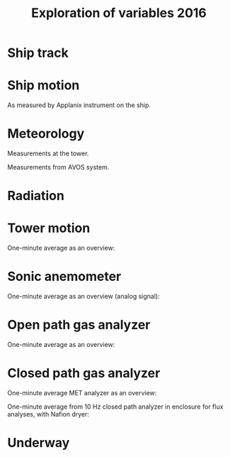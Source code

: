 #+STARTUP: content indent hideblocks
#+TITLE: Exploration of variables 2016
#+OPTIONS: ^:{}
#+LATEX_HEADER: \usepackage[margin=2.5cm]{geometry}
#+PROPERTY: header-args:python :session *Python* :tangle yes

#+NAME: session_init
#+BEGIN_SRC python :session :results silent :exports none
import matplotlib as mpl
mpl.use("Agg")
mpl.rcParams['mathtext.fontset']='stix'
import matplotlib.pyplot as plt
import numpy as np
import pandas as pd
import psycopg2 as pg
from mpl_toolkits.basemap import Basemap
plt.style.use('ggplot')
conn=pg.connect("host=localhost port=5433 dbname=gases")
#+END_SRC

* Ship track

#+NAME: ship_track
#+BEGIN_SRC python :session :results file :exports results
qry="""
  SELECT time_study_1min AS time_study,
  longitude_avg AS longitude, latitude_avg AS latitude,
  speed_over_ground_avg AS sog, course_over_ground_avg as cog,
  heading_avg as heading, pitch_avg as pitch, roll_avg as roll,
  heave_avg as heave
  FROM amundsen_flux.navigation_1min_2016
  """
nav=pd.read_sql(qry, conn, parse_dates=['time_study'],
                index_col="time_study")
lonmin=np.min(nav['longitude'])
latmin=np.min(nav['latitude'])
lonmax=np.max(nav['longitude'])
latmax=np.max(nav['latitude'])
lat_0=(latmin + latmax) / 2.0
lon_0=(lonmin + lonmax) / 2.0
lat_1=latmin + ((latmax - latmin) / 6.0)
lat_2=latmax - ((latmax - latmin) / 6.0)
parallels=np.arange(45.0, 95, 5)
meridians=np.arange(-50.0, -170, -10)
m=Basemap(projection="laea", lon_0=lon_0, lat_0=lat_0,
          lat_1=lat_1, lat_2=lat_2, width=7e6, height=4.8e6,
          resolution="l", lat_ts=lat_0)
x, y = m(nav['longitude'].values, nav['latitude'].values)
x[x == 1e30]=np.nan
y[y == 1e30]=np.nan
m.fillcontinents(color="0.7")
m.drawparallels(parallels, labels=[0, 1, 1, 0])
m.drawmeridians(meridians, labels=[1, 0, 0, 1])
m.plot(x, y, color='r')
plt.savefig("ship_track.png"); plt.close()
"ship_track.png"
#+END_SRC

#+ATTR_LATEX: :width \textwidth
#+RESULTS: ship_track
[[file:ship_track.png]]

* Ship motion

As measured by Applanix instrument on the ship.

#+NAME: ship_motion
#+BEGIN_SRC python :session :results file :exports results
soglims = (0, 10)
fig, axs = plt.subplots(3, 1, sharex=True)
fig.set_size_inches((11, 9))
nav[['sog']].plot(ax=axs[0], ylim=soglims, legend=False)
axs[0].set_ylabel('Speed over ground (m/s)'); axs[0].set_xlabel('')
nav[['cog']].plot(ax=axs[1], legend=False)
axs[1].set_ylabel("Course over ground ($^\circ$)"); axs[1].set_xlabel('')
nav[['heading']].plot(ax=axs[2], rot=0, legend=False)
axs[2].set_ylabel("Heading ($^\circ$)"); axs[2].set_xlabel('')
fig.tight_layout()
fig.savefig('navigation.png', bbox_inches='tight'); plt.close()
'navigation.png'
#+END_SRC

#+ATTR_LATEX: :width \textwidth
#+RESULTS: ship_motion
[[file:navigation.png]]

* Meteorology

Measurements at the tower.

#+NAME: meteorology_01
#+BEGIN_SRC python :session :results file :exports results
qry="""
  SELECT time_study, atmospheric_pressure, air_temperature,
  relative_humidity, surface_temperature,
  wind_speed, wind_direction
  FROM amundsen_flux.meteorology_ceos_1min_2016
  """
met=pd.read_sql(qry, conn, parse_dates=['time_study'],
                index_col="time_study")
kPalims = (60, 110)
tmplims = (-50, 30)
rhlims = (30, 110)
sstlims = (-5, 25)
fig, axs = plt.subplots(4, 1, sharex=True)
fig.set_size_inches((11, 12.5))
met[['atmospheric_pressure']].plot(ax=axs[0], ylim=kPalims, legend=False)
axs[0].set_ylabel('Atmospheric pressure (kPa)'); axs[0].set_xlabel('')
met[['air_temperature']].plot(ax=axs[1], ylim=tmplims, legend=False)
axs[1].set_ylabel('Air temperature ($^\circ$C)'); axs[1].set_xlabel('')
met[['relative_humidity']].plot(ax=axs[2], ylim=rhlims, legend=False)
axs[2].set_ylabel('Relative humidity (%)'); axs[2].set_xlabel('')
met[['surface_temperature']].plot(ax=axs[3], ylim=sstlims,
                                  rot=0, legend=False)
axs[3].set_ylabel('Surface temperature ($^\circ$C)'); axs[3].set_xlabel('')
fig.savefig("meteorology_01.png", bbox_inches="tight"); plt.close()
"meteorology_01.png"
#+END_SRC

#+ATTR_LATEX: :width \textwidth
#+RESULTS: meteorology_01
[[file:meteorology_01.png]]

#+NAME: meteorology_02
#+BEGIN_SRC python :session :results file :exports results
wdslims = (0, 25)               # wind speed (m/s)
fig, axs = plt.subplots(2, 1, sharex=True)
fig.set_size_inches((11, 7))
met[['wind_speed']].plot(ax=axs[0], ylim=wdslims, legend=False)
axs[0].set_ylabel('Wind speed (m/s)'); axs[0].set_xlabel('')
met[['wind_direction']].plot(ax=axs[1], rot=0, legend=False)
axs[1].set_ylabel('Wind direction ($^\circ$)'); axs[1].set_xlabel('')
fig.savefig("meteorology_02.png", bbox_inches="tight"); plt.close()
"meteorology_02.png"
#+END_SRC

#+ATTR_LATEX: :width \textwidth
#+RESULTS: meteorology_02
[[file:meteorology_02.png]]

Measurements from AVOS system.

#+NAME: meteorology_03
#+BEGIN_SRC python :session :results file :exports results
qry="""
  SELECT time_study, atmospheric_pressure, air_temperature,
  relative_humidity, surface_temperature,
  wind_speed, wind_direction
  FROM amundsen_flux.meteorology_avos_1s_2016
  """
avos=pd.read_sql(qry, conn, parse_dates=['time_study'],
                 index_col="time_study")
fig, axs = plt.subplots(4, 1, sharex=True)
fig.set_size_inches((11, 12.5))
met[['atmospheric_pressure']].plot(ax=axs[0], ylim=kPalims, legend=False)
avos[['atmospheric_pressure']].plot(ax=axs[0], ylim=kPalims, legend=False)
axs[0].set_ylabel('Atmospheric pressure (kPa)'); axs[0].set_xlabel('')
met[['air_temperature']].plot(ax=axs[1], ylim=tmplims, legend=False)
avos[['air_temperature']].plot(ax=axs[1], ylim=tmplims, legend=False)
axs[1].set_ylabel('Air temperature ($^\circ$C)'); axs[1].set_xlabel('')
met[['relative_humidity']].plot(ax=axs[2], ylim=rhlims, legend=False)
avos[['relative_humidity']].plot(ax=axs[2], ylim=rhlims, legend=False)
axs[2].set_ylabel('Relative humidity (%)'); axs[2].set_xlabel('')
met[['surface_temperature']].plot(ax=axs[3], ylim=sstlims,
                                  rot=0, legend=False)
avos[['surface_temperature']].plot(ax=axs[3], ylim=sstlims,
                                   rot=0, legend=False)
axs[3].set_ylabel('Surface temperature ($^\circ$C)'); axs[3].set_xlabel('')
fig.savefig("meteorology_03.png", bbox_inches="tight"); plt.close()
"meteorology_03.png"
#+END_SRC

#+ATTR_LATEX: :width \textwidth
#+RESULTS: meteorology_03
[[file:meteorology_03.png]]

#+NAME: meteorology_04
#+BEGIN_SRC python :session :results file :exports results
wdslims = (0, 25)               # wind speed (m/s)
fig, axs = plt.subplots(2, 1, sharex=True)
fig.set_size_inches((11, 7))
met[['wind_speed']].plot(ax=axs[0], ylim=wdslims, legend=False)
avos[['wind_speed']].plot(ax=axs[0], ylim=wdslims, legend=False)
axs[0].set_ylabel('Wind speed (m/s)'); axs[0].set_xlabel('')
met[['wind_direction']].plot(ax=axs[1], rot=0, legend=False)
avos[['wind_direction']].plot(ax=axs[1], rot=0, legend=False)
axs[1].set_ylabel('Wind direction ($^\circ$)'); axs[1].set_xlabel('')
fig.savefig("meteorology_04.png", bbox_inches="tight"); plt.close()
"meteorology_04.png"
#+END_SRC

#+ATTR_LATEX: :width \textwidth
#+RESULTS: meteorology_04
[[file:meteorology_04.png]]

* Radiation

#+NAME: radiation_01
#+BEGIN_SRC python :session :results file :exports results
qry="""
  SELECT time_study, "PAR", "K_down", "LW_down"
  FROM amundsen_flux.radiation_1min_2016
  """
rad=pd.read_sql(qry, conn, parse_dates=['time_study'],
                index_col="time_study")
PARlims = (0, 2500)             # umol/m2/s
Kdnlims = (0, 1200)             # K_down (W/m2)
LWdlims = (200, 450)            # LW_down (W/m2)
fig, axs = plt.subplots(3, 1, sharex=True)
fig.set_size_inches((11, 9))
rad[['PAR']].plot(ax=axs[0], ylim=PARlims, legend=False)
axs[0].set_ylabel('PAR ($\mu mol/m^{2}/s$)'); axs[0].set_xlabel('')
rad[['K_down']].plot(ax=axs[1], ylim=Kdnlims, legend=False)
axs[1].set_ylabel('K_down ($W/m^{2}$)'); axs[1].set_xlabel('')
rad[['LW_down']].plot(ax=axs[2], ylim=LWdlims, rot=0, legend=False)
axs[2].set_ylabel('LW_down ($W/m^{2}$)'); axs[2].set_xlabel('')
fig.savefig("radiation_01.png", bbox_inches="tight"); plt.close()
"radiation_01.png"
#+END_SRC

#+ATTR_LATEX: :width \textwidth
#+RESULTS: radiation_01
[[file:radiation_01.png]]

* Tower motion

One-minute average as an overview:

#+NAME: tower_motion
#+BEGIN_SRC python :session :results file :exports results
qry="""
  SELECT date_trunc('minute', time_study) AS time_study,
  avg(acceleration_x) AS acceleration_x,
  avg(acceleration_y) AS acceleration_y,
  avg(acceleration_z) AS acceleration_z,
  avg(rate_x) AS rate_x,
  avg(rate_y) AS rate_y,
  avg(rate_z) AS rate_z
  FROM amundsen_flux.motion_10hz_2016
  GROUP BY date_trunc('minute', time_study)
  ORDER BY date_trunc('minute', time_study)
  """
mot=pd.read_sql(qry, conn, parse_dates=['time_study'],
                index_col="time_study")
acclims = (-1, 1)               # translational acceleration (m/s2)
anglims = (-2, 2)               # angular velocity (deg/s)
fig, axs = plt.subplots(2, 1, sharex=True)
fig.set_size_inches((11, 7))
mot[['acceleration_x',
     'acceleration_y',
     'acceleration_z']].plot(ax=axs[0], ylim=acclims, legend=False)
axs[0].set_ylabel('Translational acceleration ($m/s^{2}$)')
axs[0].set_xlabel('')
mot[['rate_x',
     'rate_y',
     'rate_z']].plot(ax=axs[1], ylim=anglims, rot=0, legend=False)
axs[1].set_ylabel('Angular acceleration ($^\circ/s$)')
axs[1].set_xlabel('')
leg = axs[1].legend(loc=9, bbox_to_anchor=(0.5, -0.1), frameon=False,
                    borderaxespad=0, ncol=3)
leg.get_texts()[0].set_text("x")
leg.get_texts()[1].set_text("y")
leg.get_texts()[2].set_text("z")
fig.tight_layout()
fig.savefig('motion.png', bbox_extra_artists=(leg,), bbox_inches='tight')
plt.close()
'motion.png'
#+END_SRC

#+ATTR_LATEX: :width \textwidth
#+RESULTS: tower_motion
[[file:motion.png]]

* Sonic anemometer

One-minute average as an overview (analog signal):

#+NAME: sonic_anemometer_01
#+BEGIN_SRC python :session :results file :exports results
qry="""
  SELECT time_study_1min AS time_study,
  wind_speed_u_avg AS wind_speed_u,
  wind_speed_v_avg AS wind_speed_v,
  wind_speed_w_avg AS wind_speed_w,
  air_temperature_sonic_avg AS air_temperature_sonic,
  sound_speed_avg AS sound_speed
  FROM amundsen_flux.wind3d_analog_1min_2016
  """
wind3d=pd.read_sql(qry, conn, parse_dates=['time_study'],
                   index_col="time_study")
fig, axs = plt.subplots(4, 1, sharex=True)
fig.set_size_inches((11, 12.5))
wind3d[['wind_speed_u']].plot(ax=axs[0], legend=False)
axs[0].set_ylabel('U wind speed ($m/s$)'); axs[0].set_xlabel('')
wind3d[['wind_speed_v']].plot(ax=axs[1], legend=False)
axs[1].set_ylabel('V wind speed ($m/s$)'); axs[1].set_xlabel('')
wind3d[['wind_speed_w']].plot(ax=axs[2], rot=0, legend=False)
axs[2].set_ylabel('W wind speed ($m/s$)'); axs[2].set_xlabel('')
wind3d[['air_temperature_sonic']].plot(ax=axs[3], rot=0, legend=False)
axs[3].set_ylabel('Air temperature ($\circ$C)'); axs[3].set_xlabel('')

# Now the serial stream
qry="""
SELECT time_study_1min as time_study,
  wind_speed_u_avg AS wind_speed_u,
  wind_speed_v_avg AS wind_speed_v,
  wind_speed_w_avg AS wind_speed_w,
  air_temperature_sonic_avg AS air_temperature_sonic,
  sound_speed_avg AS sound_speed
FROM amundsen_flux.wind3d_serial_1min_2016
"""
wind3d=pd.read_sql(qry, conn, parse_dates=['time_study'],
                   index_col="time_study")
wind3d[['wind_speed_u']].plot(ax=axs[0], legend=False)
wind3d[['wind_speed_v']].plot(ax=axs[1], legend=False)
wind3d[['wind_speed_w']].plot(ax=axs[2], rot=0, legend=False)
wind3d[['air_temperature_sonic']].plot(ax=axs[3], rot=0, legend=False)
leg = axs[1].legend(loc=9, bbox_to_anchor=(0.5, -0.1), frameon=False,
                    borderaxespad=0, ncol=3)
leg.get_texts()[0].set_text("analog")
leg.get_texts()[1].set_text("serial")
fig.tight_layout()
fig.savefig('sonic_anemometer_01.png', bbox_inches='tight')
plt.close()
'sonic_anemometer_01.png'
#+END_SRC

#+ATTR_LATEX: :width \textwidth
#+RESULTS: sonic_anemometer_01
[[file:sonic_anemometer_01.png]]

* Open path gas analyzer

One-minute average as an overview:

#+NAME: opath_01
#+BEGIN_SRC python :session :results file :exports results
qry="""
  SELECT time_study_1min AS time_study,
  "op_CO2_density_avg" AS "op_CO2_density",
  "op_H2O_density_avg" AS "op_H2O_density",
  op_pressure_avg AS op_pressure,
  op_temperature_avg AS op_temperature,
  op_cooler_voltage_avg AS op_cooler_voltage,
  op_bandwidth_avg AS op_bandwidth,
  op_delay_interval_avg AS op_delay_interval
  FROM amundsen_flux.opath_1min_2016
  """
opath=pd.read_sql(qry, conn, parse_dates=['time_study'],
                  index_col="time_study")
CO2dlims = (0, 100)
H2Odlims = (0, 1000)
fig, axs = plt.subplots(4, 1, sharex=True)
fig.set_size_inches((11, 12.5))
opath[['op_CO2_density']].plot(ax=axs[0], legend=False,
                               ylim=CO2dlims)
axs[0].set_ylabel('$CO_{2}$ density ($mmol/m^{3}$)')
axs[0].set_xlabel('')
opath[['op_H2O_density']].plot(ax=axs[1], legend=False,
                               ylim=H2Odlims)
axs[1].set_ylabel('$H_{2}O$ density ($mmol/m^{3}$)')
axs[1].set_xlabel('')
opath[['op_pressure']].plot(ax=axs[2], legend=False,
                            ylim=kPalims)
axs[2].set_ylabel('Atmospheric pressure (Kpa)')
axs[2].set_xlabel('')
opath[['op_temperature']].plot(ax=axs[3], rot=0, legend=False,
                               ylim=tmplims)
axs[3].set_ylabel('Air temperature ($^\circ$C)')
axs[3].set_xlabel('')
fig.tight_layout()
fig.savefig('open_path_01.png', bbox_inches='tight')
plt.close()
'open_path_01.png'
#+END_SRC

#+ATTR_LATEX: :width \textwidth
#+RESULTS: opath_01
[[file:open_path_01.png]]

* Closed path gas analyzer

One-minute average MET analyzer as an overview:

#+NAME: cpath_01
#+BEGIN_SRC python :session :results file :exports results
qry="""
  SELECT time_study,
  "cp_CO2_fraction",
  "cp_H2O_fraction",
  cp_pressure,
  cp_temperature,
  cp_temperature_in,
  cp_temperature_cell,
  cp_temperature_out
  FROM amundsen_flux.cpath_1min_2016
  """
cpath=pd.read_sql(qry, conn, parse_dates=['time_study'],
                  index_col="time_study")
CO2flims = (350, 450)
H2Oflims = (0, 20)
kPalims = (40, 110)             # reassigned
tmplims = (-20, 50)             # reassigned
fig, axs = plt.subplots(4, 1, sharex=True)
fig.set_size_inches((11, 12.5))
cpath[['cp_CO2_fraction']].plot(ax=axs[0], legend=False,
                                ylim=CO2flims)
axs[0].set_ylabel('$CO_2$ fraction ($\mu mol/mol$)')
axs[0].set_xlabel('')
cpath[['cp_H2O_fraction']].plot(ax=axs[1], legend=False,
                                ylim=H2Oflims)
axs[1].set_ylabel('$H_2O$ fraction ($mmol/mol$)')
axs[1].set_xlabel('')
cpath[['cp_pressure']].plot(ax=axs[2], legend=False,
                            ylim=kPalims)
axs[2].set_ylabel('Cell pressure (Kpa)')
axs[2].set_xlabel('')
cpath[['cp_temperature']].plot(ax=axs[3], rot=0, legend=False,
                               ylim=tmplims)
axs[3].set_ylabel('Air temperature ($^\circ$C)')
axs[3].set_xlabel('')
fig.tight_layout()
fig.savefig('closed_path_01.png', bbox_inches='tight')
plt.close()
'closed_path_01.png'
#+END_SRC

#+ATTR_LATEX: :width \textwidth
#+RESULTS: cpath_01
[[file:closed_path_01.png]]

One-minute average from 10 Hz closed path analyzer in enclosure for flux
analyses, with Nafion dryer:

#+NAME: cpath_02
#+BEGIN_SRC python :session :results file :exports results
qry="""
  SELECT date_trunc('minute', time_study) AS time_study,
  avg("cp_CO2_fraction") AS "cp_CO2_fraction",
  avg("cp_H2O_fraction") AS "cp_H2O_fraction",
  avg(cp_pressure) AS cp_pressure,
  avg(cp_temperature) AS cp_temperature,
  avg(cp_temperature_in) AS cp_temperature_in,
  avg(cp_temperature_cell) AS cp_temperature_cell,
  avg(cp_temperature_out) AS cp_temperature_out
  FROM amundsen_flux.cpath_10hz_2016
  GROUP BY 1
  """
cpath=pd.read_sql(qry, conn, parse_dates=['time_study'],
                  index_col="time_study")
fig, axs = plt.subplots(4, 1, sharex=True)
fig.set_size_inches((11, 12.5))
cpath[['cp_CO2_fraction']].plot(ax=axs[0], legend=False,
                                ylim=CO2flims)
axs[0].set_ylabel('$CO_2$ fraction ($\mu mol/mol$)')
axs[0].set_xlabel('')
cpath[['cp_H2O_fraction']].plot(ax=axs[1], legend=False,
                                ylim=H2Oflims)
axs[1].set_ylabel('$H_2O$ fraction ($mmol/mol$)')
axs[1].set_xlabel('')
cpath[['cp_pressure']].plot(ax=axs[2], legend=False,
                            ylim=kPalims)
axs[2].set_ylabel('Cell pressure (Kpa)')
axs[2].set_xlabel('')
cpath[['cp_temperature']].plot(ax=axs[3], rot=0, legend=False,
                               ylim=tmplims)
axs[3].set_ylabel('Air temperature ($^\circ$C)')
axs[3].set_xlabel('')
fig.tight_layout()
fig.savefig('closed_path_02.png', bbox_inches='tight')
plt.close()
'closed_path_02.png'
#+END_SRC

#+ATTR_LATEX: :width \textwidth
#+RESULTS: cpath_02
[[file:closed_path_02.png]]

* Underway

#+NAME: underway_01
#+BEGIN_SRC python :results file :exports results
qry="""
  SELECT time_study, time_1min, equ_temperature, "uw_CO2_fraction",
    "uw_H2O_fraction", uw_temperature_analyzer, uw_pressure_analyzer,
    equ_pressure, "H2O_flow", air_flow_analyzer, condensation_equ,
    ctd_pressure, ctd_temperature, ctd_conductivity, "ctd_O2_saturation",
    "ctd_O2_concentration", temperature_external, tsg_temperature,
    bad_ctd_flag, "bad_CO2_flag", "bad_H2O_flag", "bad_H2O_flow_flag",
    bad_pressure_analyzer_flag, bad_temperature_analyzer_flag,
    bad_equ_temperature_flag, bad_temperature_external_flag
  FROM amundsen_flux.underway_1s_2016;
  """
pCO2=pd.read_sql(qry, conn, parse_dates=['time_study', 'time_1min'],
                 index_col="time_study")
# pCO2=pd.read_sql(qry, conn, parse_dates=['time_study'],
#                  index_col="time_study")
# Y-limits
uwCO2lims = (100, 700)
uwH2Olims = (2, 18)
uwTmplims = (5, 40)
mbarlims = (970, 1040)
flowlims = (60, 130)
fig, axs = plt.subplots(5, 1, sharex=True)
fig.set_size_inches((11.5, 12.5))
pCO2[["uw_CO2_fraction"]].dropna().plot(ax=axs[0], title="EQU samples",
                                        ylim=uwCO2lims, legend=False)
axs[0].set_ylabel('CO2 fraction\n($\mu$mol/mol)')
axs[0].set_xlabel('')
pCO2[["uw_H2O_fraction"]].dropna().plot(ax=axs[1], ylim=uwH2Olims,
                                        legend=False)
axs[1].set_ylabel('H2O fraction\n(mmol/mol)')
axs[1].set_xlabel('')
pCO2[["uw_temperature_analyzer"]].dropna().plot(ax=axs[2],
                                                ylim=uwTmplims,
                                                legend=False)
axs[2].set_ylabel('Temperature analyzer\n(C$^\circ$)')
axs[2].set_xlabel('')
pCO2[["uw_pressure_analyzer"]].dropna().plot(ax=axs[3],
                                             ylim=mbarlims,
                                             legend=False)
axs[3].set_ylabel('Pressure analyzer\n(mbar)')
axs[3].set_xlabel('')
pCO2[["air_flow_analyzer"]].dropna().plot(ax=axs[4], rot=0,
                                          ylim=flowlims,
                                          legend=False)
axs[4].set_ylabel('Flow rate analyzer\n(ml/min)')
axs[4].set_xlabel('')
fig.tight_layout()
plt.savefig("underway_equ.png", bbox_inches="tight"); plt.close()
"underway_equ.png"
#+END_SRC

#+ATTR_LATEX: :width \textwidth
#+RESULTS: underway_01
[[file:underway_equ.png]]

#+NAME: underway_02
#+BEGIN_SRC python :results file :exports results
# ax=pCO2[["temperature_external"]].dropna().plot(figsize=(10, 5), rot=0,
#                                                 style="-.",
#                                                 ylim=H2O_temp_lims,
#                                                 legend=False)
ax=pCO2[["tsg_temperature"]].dropna().plot(figsize=(10, 5), rot=0,
                                           style="-.",
                                           ylim=sstlims,
                                           legend=False)
# pCO2[["tsg_temperature"]].dropna().plot(ax=ax, style="-", legend=False)
# ax.legend(ax.get_lines(), ["CR23X", "TSG"])
ax.set_ylabel('Water temperature\n(C$^\circ$)')
ax.set_xlabel('')
plt.savefig("external_temperature.png", bbox_inches="tight"); plt.close()
"external_temperature.png"
#+END_SRC

#+ATTR_LATEX: :width \textwidth
#+RESULTS: underway_02
[[file:external_temperature.png]]
